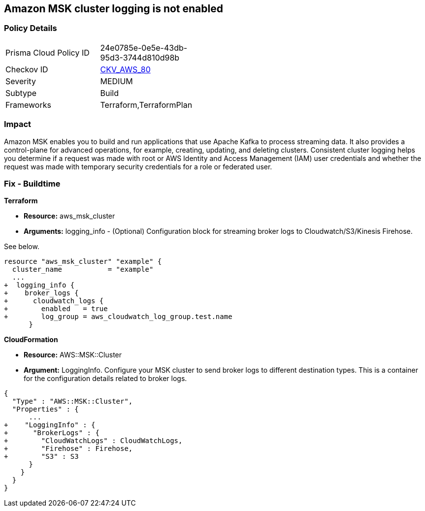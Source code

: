 == Amazon MSK cluster logging is not enabled


=== Policy Details 

[width=45%]
[cols="1,1"]
|=== 
|Prisma Cloud Policy ID 
| 24e0785e-0e5e-43db-95d3-3744d810d98b

|Checkov ID 
| https://github.com/bridgecrewio/checkov/tree/master/checkov/terraform/checks/resource/aws/MSKClusterLogging.py[CKV_AWS_80]

|Severity
|MEDIUM

|Subtype
|Build

|Frameworks
|Terraform,TerraformPlan

|=== 



=== Impact
Amazon MSK enables you to build and run applications that use Apache Kafka to process streaming data.
It also provides a control-plane for advanced operations, for example, creating, updating, and deleting clusters.
Consistent cluster logging helps you determine if a  request was made with root or AWS Identity and Access Management (IAM) user credentials and whether the request was made with temporary security credentials for a role or federated user.

////
=== Fix - Runtime


* AWS Console* 


* New Cluster*:

. Log in to the AWS Management Console at [https://console.aws.amazon.com/].

. Open the https://console.aws.amazon.com/msk/ [Amazon MSK console].

. Go to * Broker Log Delivery* in the * Monitoring **section.

. Specify the destinations to which you want Amazon MSK to deliver your broker logs.
+
* Existing Cluster*:

. In the https://console.aws.amazon.com/msk/ [Amazon MSK console] choose the cluster from your list of clusters.

. Go to the *Details **tab.
+
Scroll down to the * Monitoring * section and click * Edit*.

. Specify the destinations to which you want Amazon MSK to deliver your broker logs.


* CLI Command* 


When you use the https://docs.aws.amazon.com/cli/latest/reference/kafka/create-cluster.html [create-cluster] or the https://docs.aws.amazon.com/cli/latest/reference/kafka/update-monitoring.html [update-monitoring] commands, you can optionally specify the logging-info parameter and pass to it a JSON structure.
In this JSON, all three destination types are optional.


[source,json]
----
{
 "{
  "BrokerLogs": {
    "S3": {
      "Bucket": "ExampleBucketName",
      "Prefix": "ExamplePrefix",
      "Enabled": true
    },

    "Firehose": {
      "DeliveryStream": "ExampleDeliveryStreamName",
      "Enabled": true
    },

    "CloudWatchLogs": {
      "Enabled": true,
      "LogGroup": "ExampleLogGroupName"
    }

  }
}

",
}
----
////

=== Fix - Buildtime


*Terraform* 


* *Resource:* aws_msk_cluster
* *Arguments:* logging_info - (Optional) Configuration block for streaming broker logs to Cloudwatch/S3/Kinesis Firehose.

See below.


[source,go]
----
resource "aws_msk_cluster" "example" {
  cluster_name           = "example"
  ...
+  logging_info {
+    broker_logs {
+      cloudwatch_logs {
+        enabled   = true
+        log_group = aws_cloudwatch_log_group.test.name
      }
----


*CloudFormation* 


* *Resource:* AWS::MSK::Cluster
* *Argument:* LoggingInfo.
Configure your MSK cluster to send broker logs to different destination types.
This is a container for the configuration details related to broker logs.


[source,go]
----
{
  "Type" : "AWS::MSK::Cluster",
  "Properties" : {
      ...
+    "LoggingInfo" : {
+      "BrokerLogs" : {
+        "CloudWatchLogs" : CloudWatchLogs,
+        "Firehose" : Firehose,
+        "S3" : S3
      }
    }
  }
}
----
